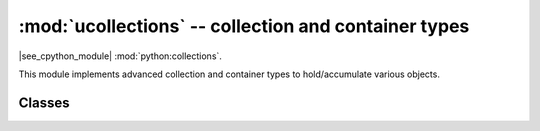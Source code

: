 :mod:`ucollections` -- collection and container types
=====================================================

.. module:: ucollections
   :synopsis: collection and container types

|see_cpython_module| :mod:`python:collections`.

This module implements advanced collection and container types to
hold/accumulate various objects.

Classes
-------

.. function:: deque(iterable, maxlen[, flags])

    Deques (double-ended queues) are a list-like container that support O(1)
    appends and pops from either side of the deque.  New deques are created
    using the following arguments:

        - *iterable* must be the empty tuple, and the new deque is created empty.

        - *maxlen* must be specified and the deque will be bounded to this
          maximum length.  Once the deque is full, any new items added will
          discard items from the opposite end.

        - The optional *flags* can be 1 to check for overflow when adding items.

    As well as supporting `bool` and `len`, deque objects have the following
    methods:

    .. method:: deque.append(x)

        Add *x* to the right side of the deque.
        Raises IndexError if overflow checking is enabled and there is no more room left.

    .. method:: deque.popleft()

        Remove and return an item from the left side of the deque.
        Raises IndexError if no items are present.

.. function:: namedtuple(name, fields)

    This is factory function to create a new namedtuple type with a specific
    name and set of fields. A namedtuple is a subclass of tuple which allows
    to access its fields not just by numeric index, but also with an attribute
    access syntax using symbolic field names. Fields is a sequence of strings
    specifying field names. For compatibility with CPython it can also be a
    a string with space-separated field named (but this is less efficient).
    Example of use::

        from ucollections import namedtuple

        MyTuple = namedtuple("MyTuple", ("id", "name"))
        t1 = MyTuple(1, "foo")
        t2 = MyTuple(2, "bar")
        print(t1.name)
        assert t2.name == t2[1]

.. function:: OrderedDict(...)

    ``dict`` type subclass which remembers and preserves the order of keys
    added. When ordered dict is iterated over, keys/items are returned in
    the order they were added::

        from ucollections import OrderedDict

        # To make benefit of ordered keys, OrderedDict should be initialized
        # from sequence of (key, value) pairs.
        d = OrderedDict([("z", 1), ("a", 2)])
        # More items can be added as usual
        d["w"] = 5
        d["b"] = 3
        for k, v in d.items():
            print(k, v)

    Output::

        z 1
        a 2
        w 5
        b 3
